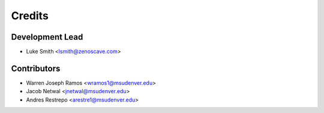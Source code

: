 Credits
=======

Development Lead
----------------

* Luke Smith <lsmith@zenoscave.com>

Contributors
------------

* Warren Joseph Ramos <wramos1@msudenver.edu>
* Jacob Netwal <jnetwal@msudenver.edu>
* Andres Restrepo <arestre1@msudenver.edu> 